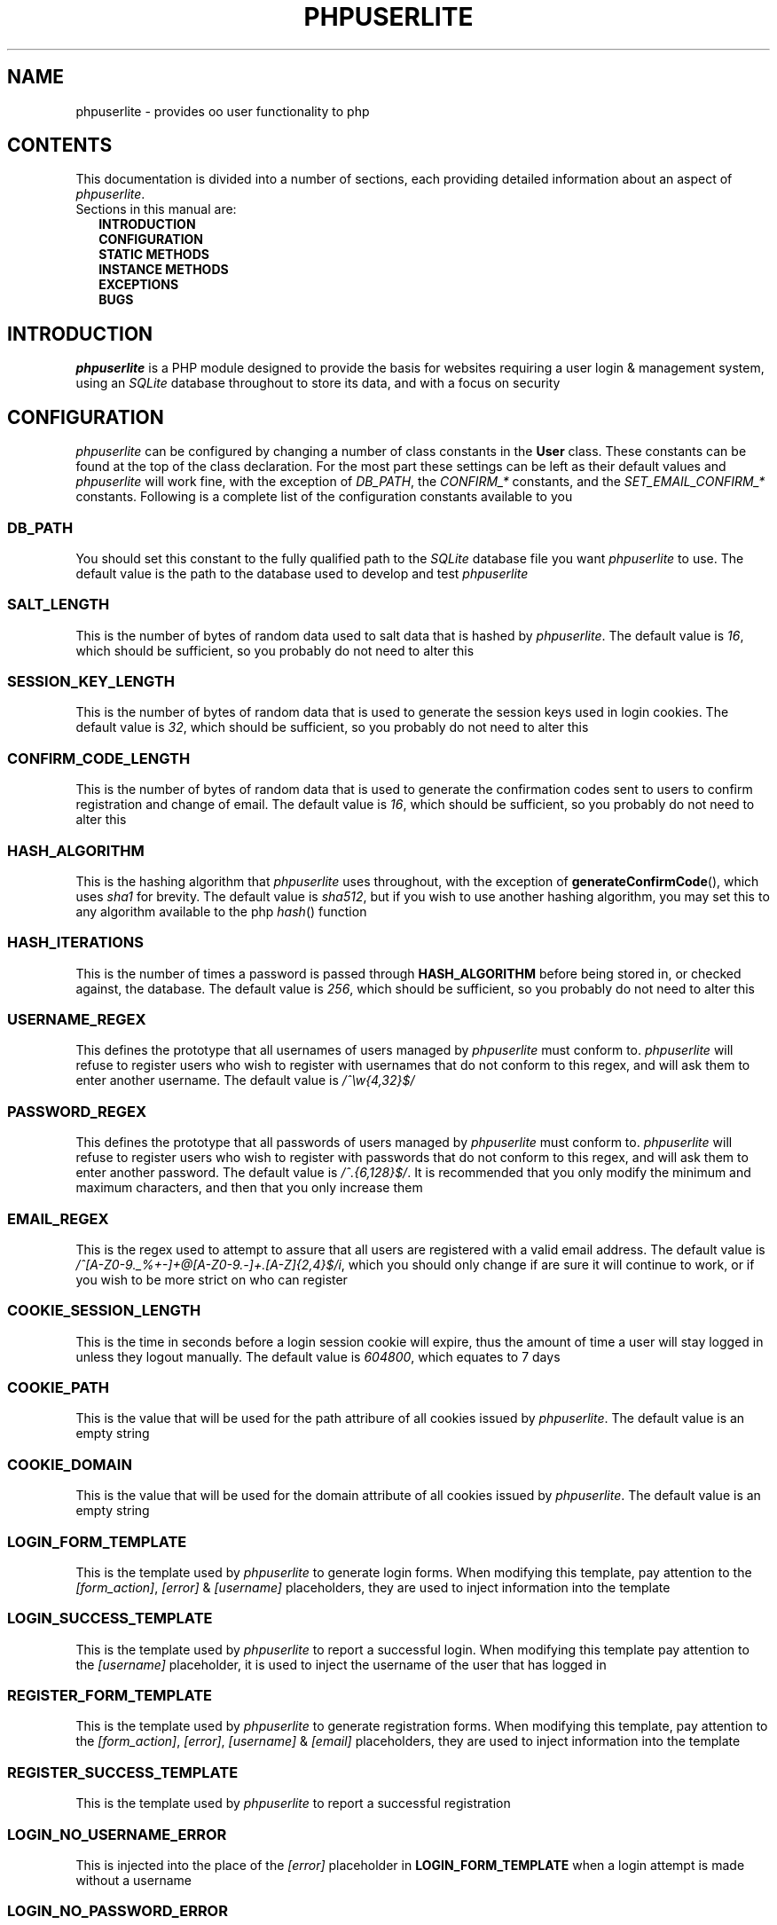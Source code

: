 .TH PHPUSERLITE 7 2012-12-03 "Copyright Joey Sabey" "PHP Programmer's Manual"
.SH NAME
phpuserlite \- provides oo user functionality to php
.\" +------------------+
.\" | CONTENTS SECTION |
.\" +------------------+
.SH CONTENTS
This documentation is divided into a number of sections, each
providing detailed information about an aspect of
.IR phpuserlite .
.br
Sections in this manual are:
.in +2n
.B INTRODUCTION
.br
.B CONFIGURATION
.br
.B STATIC METHODS
.br
.B INSTANCE METHODS
.br
.B EXCEPTIONS
.br
.\".B NOTES
.\".br
.B BUGS
.br
.\".B EXAMPLE
.\".br
.\".B SEE ALSO
.\".br
.\".B COLOPHON
.\" +----------------------+
.\" | INTRODUCTION SECTION |
.\" +----------------------+
.SH INTRODUCTION
.I phpuserlite
is a PHP module designed to provide the basis for websites
requiring a user login & management system, using an
.I SQLite
database throughout to store its data, and with a focus on
security
.\" +-----------------------+
.\" | CONFIGURATION SECTION |
.\" +-----------------------+
.SH CONFIGURATION
.I phpuserlite
can be configured by changing a number of class constants in the
.B User
class. These constants can be found at the top of the class
declaration. For the most part these settings can be left as
their default values and
.I phpuserlite
will work fine, with the exception of
.IR DB_PATH ,
.RI "the " "CONFIRM_*" " constants,"
.RI "and the " "SET_EMAIL_CONFIRM_*" " constants."
Following is a complete list of the configuration constants
available to you
.\" const User::DB_PATH
.SS DB_PATH
You should set this constant to the fully qualified path to the
.I SQLite
database file you want
.I phpuserlite
to use. The default value is the path to the database used to
develop and test
.I phpuserlite
.\" const User::SALT_LENGTH
.SS SALT_LENGTH
This is the number of bytes of random data used to salt data
that is hashed by
.IR phpuserlite .
The default value is
.IR 16 ,
which should be sufficient, so you probably do not need to alter
this
.\" const User::SESSION_KEY_LENGTH
.SS SESSION_KEY_LENGTH
This is the number of bytes of random data that is used to
generate the session keys used in login cookies. The default
value is
.IR 32 ,
which should be sufficient, so you probably do not need to
alter this
.\" const User::CONFIRM_CODE_LENGTH
.SS CONFIRM_CODE_LENGTH
This is the number of bytes of random data that is used to
generate the confirmation codes sent to users to confirm
registration and change of email. The default value is
.IR 16 ,
which should be sufficient, so you probably do not need to
alter this
.\" const User::HASH_ALGORITHM
.SS HASH_ALGORITHM
This is the hashing algorithm that
.I phpuserlite
uses throughout, with the exception of
.BR generateConfirmCode (),
which uses
.I sha1
for brevity. The default value is
.IR sha512 ,
but if you wish to use another hashing algorithm, you may
set this to any algorithm available to the php
.IR hash ()
function
.\" const User::HASH_ITERATIONS
.SS HASH_ITERATIONS
This is the number of times a password is passed through 
.B HASH_ALGORITHM
before being stored in, or checked against, the database.
The default value is
.IR 256 ,
which should be sufficient, so you probably do not need to
alter this
.\" const User::USERNAME_REGEX
.SS USERNAME_REGEX
This defines the prototype that all usernames of users managed
by
.I phpuserlite
must conform to.
.I phpuserlite
will refuse to register users who wish to register with
usernames that do not conform to this regex, and will ask
them to enter another username. The default value is
.I /^\[rs]w{4,32}$/
.\" const User::PASSWORD_REGEX
.SS PASSWORD_REGEX
This defines the prototype that all passwords of users managed
by
.I phpuserlite
must conform to.
.I phpuserlite
will refuse to register users who wish to register with
passwords that do not conform to this regex, and will ask
them to enter another password. The default value is
.IR /^.{6,128}$/ .
It is recommended that you only modify the minimum and maximum
characters, and then that you only increase them
.\" const User::EMAIL_REGEX
.SS EMAIL_REGEX
This is the regex used to attempt to assure that all users are
registered with a valid email address. The default value is
.IR /^[A-Z0-9._%+-]+@[A-Z0-9.-]+\.[A-Z]{2,4}$/i ,
which you should only change if are sure it will continue to
work, or if you wish to be more strict on who can register
.\" const User::COOKIE_SESSION_LENGTH
.SS COOKIE_SESSION_LENGTH
This is the time in seconds before a login session cookie will
expire, thus the amount of time a user will stay logged in
unless they logout manually. The default value is
.IR 604800 ,
which equates to 7 days
.\" const User::COOKIE_PATH
.SS COOKIE_PATH
This is the value that will be used for the path attribure of
all cookies issued by
.IR phpuserlite .
The default value is an empty string
.\" const User::COOKIE_DOMAIN
.SS COOKIE_DOMAIN
This is the value that will be used for the domain attribute of
all cookies issued by
.IR phpuserlite .
The default value is an empty string
.\" const User::LOGIN_FORM_TEMPLATE
.SS LOGIN_FORM_TEMPLATE
This is the template used by
.I phpuserlite
to generate login forms. When modifying this template, pay
attention to the
.IR [form_action] ", " [error] " & " [username]
placeholders, they are used to inject information into the
template
.\" const User::LOGIN_SUCCESS_TEMPLATE
.SS LOGIN_SUCCESS_TEMPLATE
This is the template used by
.I phpuserlite
to report a successful login. When modifying this template
pay attention to the
.I [username]
placeholder, it is used to inject the username of the user
that has logged in
.\" const User::REGISTER_FORM_TEMPLATE
.SS REGISTER_FORM_TEMPLATE
This is the template used by
.I phpuserlite
to generate registration forms. When modifying this template,
pay attention to the
.IR [form_action] ", " [error] ", " [username] " & " [email]
placeholders, they are used to inject information into the
template
.\" const User::REGISTER_SUCCESS_TEMPLATE
.SS REGISTER_SUCCESS_TEMPLATE
This is the template used by
.I phpuserlite
to report a successful registration
.\" const User::LOGIN_NO_USERNAME_ERROR
.SS LOGIN_NO_USERNAME_ERROR
This is injected into the place of the
.I [error]
placeholder in
.B LOGIN_FORM_TEMPLATE
when a login attempt is made without a username
.\" const User::LOGIN_NO_PASSWORD_ERROR
.SS LOGIN_NO_PASSWORD_ERROR
This is injected into the place of the
.I [error]
placeholder in
.B LOGIN_FORM_TEMPLATE
when a login attempt is made without a password
.\" const User::LOGIN_NO_INPUT_ERROR
.SS LOGIN_NO_INPUT_ERROR
This is injected into the place of the
.I [error]
placeholder in
.B LOGIN_FORM_TEMPLATE
when a login attempt is made without either a username or
password
.\" const User::LOGIN_INVALID_USERNAME_ERROR
.SS LOGIN_INVALID_USERNAME_ERROR
This is injected into the place of the
.I [error]
placeholder in
.B LOGIN_FORM_TEMPLATE
when a login attempt is made with a username that does not
match against
.B USERNAME_REGEX
.\" const User::LOGIN_INVALID_PASSWORD_ERROR
.SS LOGIN_INVALID_PASSWORD_ERROR
This is injected into the place of the
.I [error]
placeholder in
.B LOGIN_FORM_TEMPLATE
when a login attempt is made with a password that does not
match against
.B PASSWORD_REGEX
.\" const User::LOGIN_NO_SUCH_USERNAME_ERROR
.SS LOGIN_NO_SUCH_USERNAME_ERROR
This is injected into the place of the
.I [error]
placeholder in
.B LOGIN_FORM_TEMPLATE
when a login attempt is made and the username entered was
not found in the database
.\" const User::LOGIN_INCORRECT_PASSWORD_ERROR
.SS LOGIN_INCORRECT_PASSWORD_ERROR
This is injected into the place of the
.I [error]
placeholder in
.B LOGIN_FORM_TEMPLATE
when a login attempt is made and the password entered does
not match the password stored in the database for the
username entered
.\" const User::REGISTER_NO_USERNAME_ERROR
.SS REGISTER_NO_USERNAME_ERROR
This is injected into the place of the
.I [error]
placeholder in
.B REGISTER_FORM_TEMPLATE
when a registration attempt is made without a username
.\" const User::REGISTER_NO_PASSWORD_ERROR
.SS REGISTER_NO_PASSWORD_ERROR
This is injected into the place of the
.I [error]
placeholder in
.B REGISTER_FORM_TEMPLATE
when a registration attempt is made without a password
.\" const User::REGISTER_NO_CONFIRM_PASSWORD_ERROR
.SS REGISTER_NO_CONFIRM_PASSWORD_ERROR
This is injected into the place of the
.I [error]
placeholder in
.B REGISTER_FORM_TEMPLATE
when a registration attempt is made without the password
being confirmed
.\" const User::REGISTER_NO_EMAIL_ERROR
.SS REGISTER_NO_EMAIL_ERROR
This is injected into the place of the
.I [error]
placeholder in
.B REGISTER_FORM_TEMPLATE
when a registration attempt is made without an email
.\" const User::REGISTER_INVALID_USERNAME_ERROR
.SS REGISTER_INVALID_USERNAME_ERROR
This is injected into the place of the
.I [error]
placeholder in
.B REGISTER_FORM_TEMPLATE
when a registration attempt is made with a username that does
not match against
.B USERNAME_REGEX
.\" const User::REGISTER_INVALID_PASSWORD_ERROR
.SS REGISTER_INVALID_PASSWORD_ERROR
This is injected into the place of the
.I [error]
placeholder in
.B REGISTER_FORM_TEMPLATE
when a registration attempt is made with a username that does
not match against
.B PASSWORD_REGEX
.\" const User::REGISTER_INVALID_EMAIL_ERROR
.SS REGISTER_INVALID_EMAIL_ERROR
This is injected into the place of the
.I [error]
placeholder in
.B REGISTER_FORM_TEMPLATE
when a registration attempt is made with an email that does
not match against
.B EMAIL_REGEX
.\" const User::REGISTER_PASSWORD_MISMATCH_ERROR
.SS REGISTER_PASSWORD_MISMATCH_ERROR
This is injected into the place of the
.I [error]
placeholder in
.B REGISTER_FORM_TEMPLATE
when a registration attempt is made and the password does not
match the confirmation password
.\" const User::REGISTER_UNAVAILABLE_USERNAME_ERROR
.SS REGISTER_UNAVAILABLE_USERNAME_ERROR
This is injected into the place of the
.I [error]
placeholder in
.B REGISTER_FORM_TEMPLATE
when a registration attempt is made and the username entered
is already registered in the database
.\" const User::REGISTER_UNAVAILABLE_EMAIL_ERROR
.SS REGISTER_UNAVAILABLE_EMAIL_ERROR
This is injected into the place of the
.I [error]
placeholder in
.B REGISTER_FORM_TEMPLATE
when a registration attempt is made and the email entered is
already registered in the database
.\" const User::CONFIRM_SUBJECT
.SS CONFIRM_SUBJECT
This is the subject used in emails sent out to new users to
confirm their email address
.\" const User::CONFIRM_BODY_TEMPLATE
.SS CONFIRM_BODY_TEMPLATE
This is the template used by
.I phpuserlite
to generate the body of emails sent out to new users to confirm
their email address. When modifying this template, pay attention
to the
.IR [id] " & " [code]
placeholders, and note that the entire string
.I ?id=[id]&code=[code]
must remain intact at the end of the confirmation page file name
.\" const User::CONFIRM_FROM
.SS CONFIRM_FROM
This is the email address that emails sent out to new users to
confirm their email address will be spoofed by 
.I phpuserlite
to look like they're from
.\" const User::CONFIRM_SUCCESS_TEMPLATE
.SS CONFIRM_SUCCESS_TEMPLATE
This is the template returned by
.BR confirm ()
when it successfully confirms a new user
.\" const User::CONFIRM_INCORRECT_CODE_TEMPLATE
.SS CONFIRM_INCORRECT_CODE_TEMPLATE
This is the template returned by
.BR confirm ()
when the confirmation code in
.IR $_GET []
doesn't match the one stored in the
.I usersPending
table in the database
.\" const User::CONFIRM_NO_SUCH_ID_TEMPLATE
.SS CONFIRM_NO_SUCH_ID_TEMPLATE
This is the template returned by
.BR confirm ()
when the
.I id
in
.IR $_GET []
does not match any stored in the
.I usersPending
table in the database
.\" const User::SET_EMAIL_CONFIRM_SUBJECT
.SS SET_EMAIL_CONFIRM_SUBJECT
This is the subject used in emails sent out to users to confirm
a change of email address
.\" const User::SET_EMAIL_CONFIRM_BODY_TEMPLATE
.SS SET_EMAIL_CONFIRM_BODY_TEMPLATE
This is the template used by
.I phpuserlite
to generate the body of emails sent out to users to confirm a
change of email address. When modifying this template, pay
attention to the
.IR [id] " & " [code]
placeholders, and note that the entire string
.I ?id=[id]&code=[code]
must remain intact at the end of the confirmation page file name
.\" const User::SET_EMAIL_CONFIRM_FROM
.SS SET_EMAIL_CONFIRM_FROM
This is the email address that emails sent out to users to
confirm a change of email address will be spoofed by
.I phpuserlite
to look like they're from
.\" const User::SET_EMAIL_CONFIRM_SUCCESS_TEMPLATE
.SS SET_EMAIL_CONFIRM_SUCCESS_TEMPLATE
This is the template returned by
.BR confirmSetEmail ()
when it successfully changes a users email
.\" const User::SET_EMAIL_CONFIRM_INCORRECT_CODE_TEMPLATE
.SS SET_EMAIL_CONFIRM_INCORRECT_CODE_TEMPLATE
This is the template returned by
.BR confirmSetEmail ()
when the confirmation code in
.IR $_GET []
doesn't match the one stored in the
.I usersChangeEmail
table in the database
.\" const User::SET_EMAIL_CONFIRM_NO_SUCH_ID_TEMPLATE
.SS SET_EMAIL_CONFIRM_NO_SUCH_ID_TEMPLATE
This is the template returned by
.BR confirmSetEmail ()
when the
.I id
in
.IR $_GET []
does not match any stored in the
.I usersChangeEmail
table in the database
.\" A note on flags
.SS Flags
After these configurable constants, there are a number of other
constants labelled as
.IR flags ;
.BR GET_BY_ID ,
.BR GET_BY_USERNAME ,
.BR SET_EMAIL_CONFIRM " &"
.BR SET_EMAIL_DIRECT .
These constants are NOT for configuraton, they are for passing
to methods as flags to alter the methods behaviour, and as such
they should NOT be modified
.\" +------------------------+
.\" | STATIC METHODS SECTION |
.\" +------------------------+
.SH STATIC METHODS
The static methods in
.I phpuserlite
are used to add users to the database, display & process forms,
and perform initial setup
.\" static function User::getCurrent()
.SS getCurrent\fR()
This method attempts to identify the current logged in user by
login cookies, returning a
.B User
object on success, otherwise
.I NULL
.\" static function User::add()
.SS add\fR(\fIusername\fR, \fIpassword\fR, \fIemail\fR)
This method adds a new user into the
.I users
table of the database, provided that;
.I username
matches against
.BR USERNAME_REGEX ,
.I password
matches against
.BR PASSWORD_REGEX ,
.I email
matches against
.BR EMAIL_REGEX ,
and
.IR username " & " email
are not already in the database. This method has no return value
through might throw one of
.BR UserInvalidUsernameException ,
.BR UserInvalidPasswordException ,
.BR UserInvalidEmailException ,
.BR UserUnavailableUsernameException ,
.BR UserUnavailableEmailException
if there is an error. Note that this method does not pass through
email verification, so should be used sparingly
.\" static function User::addPending()
.SS addPending\fR(\fIusername\fR, \fIpassword\fR, \fIemail\fR)
This method adds a new user into the
.I usersPending
table of the database and sends out a confirmation email to
.I email
generated from the
.BR CONFIRM_SUBJECT ", " CONFIRM_BODY_TEMPLATE " & " CONFIRM_FROM
constants, provided that;
.I username
matches against
.BR USERNAME_REGEX ,
.I password
matches against
.BR PASSWORD_REGEX ,
.I email
matches against
.BR EMAIL_REGEX ,
and
.IR username " & " email
are not already in the database. This method has no return value
though might throw one of
.BR UserInvalidUsernameException ,
.BR UserInvalidPasswordException ,
.BR UserInvalidEmailException ,
.BR UserUnavailableUsernameException ,
.BR UserUnavailableEmailException
if there is an error. Note that there must be a page set up with
the
.BR confirm ()
method to verify that
.I email
exists and is owned by the user for the data to be tranfered to
the
.I users
table in the database, activating the user and allowing them to
log in
.\" static function User::confirm()
.SS confirm\fR()
This method processes a confirmation code, as emailed out to new
users by
.BR addPending (),
transfering the relevant user from the
.I usersPending
to the
.I users
table in the database. The return value is always a string
containing 
.B CONFIRM_SUCCESS_TEMPLATE
on success or one of
.BR CONFIRM_INCORRECT_CODE_TEMPLATE ", " CONFIRM_NO_SUCH_ID_TEMPLATE
on failure, to be displayed to the user
.\" static function User::confirmSetEmail()
.SS confirmSetEmail\fR()
This method processes a change of email confirmation code, as
emailed out to users by
.BR setEmail ()
when called with the
.B SET_EMAIL_CONFIRM
flag, transfering the relevant email address from the
.I usersChangeEmail
table to the corresponding user entry in the
.I users
table in the database. The return value is always a string
containing a message of success or failure to be displayed to
the user
.\" static function User::login()
.SS login\fR()
This method is used to generate & process login forms, and will
behave differently if called in different contexts, but the
return value is always a
.IR string .
If it is called without a login attempt in
.IR $_POST []
it will generate and return a login form from
.BR LOGIN_FORM_TEMPLATE ,
injecting only into the
.I [form_action]
placeholder. If it is called with a login attempt in
.IR $_POST []
and the login is unsuccessful it will generate a login form from
.BR LOGIN_FORM_TEMPLATE ,
injecting into the
.IR [form_action ", " [error] " & possibly " [username]
placeholders. If it is called with a login attempt in
.IR $_POST []
and the login is successful it will generate and return a success
message from
.BR LOGIN_SUCCESS_TEMPLATE .
Note that this method must be called before any output as it
needs to set cookies
.\" static function User::register()
.SS register\fR()
This method is used to generate & process registration forms,
and will behave differently if called in different contexts, but
the return value is always a
.IR string .
If it is called without a registration attempt in
.IR $_POST []
it will generate and return a registration form from
.BR REGISTER_FORM_TEMPLATE ,
injecting only into the
.I [form_action]
placeholder. If it is called with a registration attempt in
.IR $_POST []
and the registration is unsuccessful it will generate and return
a registration form from
.BR REGISTER_FORM_TEMPLATE ,
injecting to the
.IR [form_action] ", " [error]
& possibly
.IR [username] " and/or " [email]
placeholders. If it is called with a registration attempt in
.IR $_POST []
and the registration is successful it will add a new user to the
.I usersPending
table in the database, send out a confirmation email and
generate and return a success message from
.B REGISTER_SUCCESS_TEMPLATE
.\" static function User::setupDB()
.SS setupDB\fR()
This method must be called after you set
.B DB_PATH ,
but before you attempt to call any methods or create any
.B User
objects. You only need to call this once, unless you delete or
move the database, or alter
.BR DB_PATH ,
and wish to recreate the database from scratch
.\" +--------------------------+
.\" | INSTANCE METHODS SECTION |
.\" +--------------------------+
.SH INSTANCE METHODS
.\" User class constructor
.SS Constructor\fR(\fIuid\fR, \fIgetType\fR)
The class constructor for
.B User
treats
.I uid
differently depending on the value of
.IR getType ,
which can be one of the flags
.BR GET_BY_ID " or " GET_BY_USERNAME .
If
.I getType
is set to
.B GET_BY_ID
then the constructor looks for a user in the
.I users
table in the database where
.I id
matches
.I uid
and creates a
.B User
object if it finds one, otherwise it throws an
.IR OutOfBoundsException .
If
.I getType
is set to
.B GET_BY_USERNAME
then the constructor looks for a user in the
.I users
table in the database where
.I username
matches
.I uid
and creates a
.B User
object if it finds one, otherwise it throws an
.IR OutOfBoundsException .
The constructor may also throw one of
.I InvalidArgumentException
or
.B UserInvalidUsernameException
if
.I uid
is invalid
.\" public function [user-object]->getID()
.SS getID\fR()
This method returns the
.I id
of the user
.\" public function [user-object]->getUsername()
.SS getUsername\fR()
This method returns the
.I username
of the user
.\" public function [user-object]->getPassword()
.SS getPassword\fR()
This method returns the
.I password
of the user, as stored in the
.I users
table in the database; salted and hashed by
.BR HASH_ALGORITHM ", " HASH_ITERATIONS
times
.\" public function [user-object]->getSalt()
.SS getSalt\fR()
This method returns the
.I salt
data used to salt the users password
.\" public function [user-object]->getEmail()
.SS getEmail\fR()
This method returns the
.I email
of the user
.\" public function [user-object]->getDate()
.SS getDate\fR()
This method returns the date that the user was registered in the
database
.\" public function [user-object]->getSessionKey()
.SS getSessionKey\fR()
This method returns the
.I sessionKey
of the user if they are currently logged in, otherwise it will
return
.I NULL
.\" public function [user-object]->getSessionIP()
.SS getSessionIP\fR()
This method returns the
.I sessionIP
of the user if they are currently logged in, otherwise it will
return
.I NULL
.\" public function [user-object]->setUsername()
.SS setUsername\fR(\fIusername\fR)
This method sets the username of the user to
.IR username ,
provided it matches against
.BR USERNAME_REGEX ,
and does not clash with any username already in the database. If
.I username
does not match against
.B USERNAME_REGEX
it will throw a
.BR UserInvalidUsernameException .
If
.I username
clashes with a username already in the database it will throw a
.B UserUnavailableUsernameException
.\" public function [user-object]->setPassword()
.SS setPassword\fR(\fIpassword\fR)
This method sets the username of the user to
.IR password ,
provided it matches against
.BR PASSWORD_REGEX .
If
.I password
does not match against
.B PASSWORD_REGEX
it will throw a
.B UserInvalidPasswordException
.\" public function [user-object]->setEmail()
.SS setEmail\fR(\fIemail\fR, \fImode\fR)
This method sets the email of the user to
.IR email ,
provided it matches against
.BR EMAIL_REGEX ,
and does not clash with any email already in the database. If
.I email
does not match against
.B EMAIL_REGEX
it will throw a
.BR UserInvalidEmailException .
If
.I email
clashes with an email already in the database it will throw a
.B UserUnavailableEmailException
.\" public function [user-object]->checkPassword()
.SS checkPassword\fR(\fIpassword\fR)
This method checks to see if
.I password
matches the password of the user, returning
.I true
if they match or
.I false
if they do not match
.\" public function [user-object]->startSession()
.SS startSession\fR()
This method logs a user in, generating a new
.IR sessionKey " & " sessionIP ,
saving them in the database and sending out session cookies.
Note that this method must be called before any output as it
needs to set cookies
.\" public function [user-object]->checkSession()
.SS checkSession\fR(\fIsessionKey\fR)
This method checks to see if the user is logged in by checking
.I sessionKey
against the session key in the database, along with checking
.IR $_SERVER [' REMOTE_ADDR ']
against the session IP stored in the database. It returns
.I true
if they match, or
.I false
if they do not match
.\" public function [user-object]->endSession()
.SS endSession\fR()
This method clears all of the cookies issued by
.I phpuserlite
and clears the
.IR sessionKey " & " sessionIP
data from the
.B User
object and corresponding data in the
.I users
table of the database. This is probably the best and easiest way
to implement a logout page. Note that this method must be called
before any output as it needs to set cookies
.\" public function [user-object]->remove()
.SS remove\fR()
This method deletes the user's entry from the database
.\" +--------------------+
.\" | EXCEPTIONS SECTION |
.\" +--------------------+
.SH EXCEPTIONS
.\" class UserInvalidUsernameException extends InvalidArgumentException
.SS UserInvalidUsernameException
This exception extends
.IR InvalidArgumentException ,
and is thrown by methods that are passed a username that does
not match against
.B USERNAME_REGEX
.\" class UserInvalidPasswordException extends InvalidArgumentException
.SS UserInvalidPasswordException
This exception extends
.IR InvalidArgumentException ,
and is thrown by methods that are passed a password that does
not match against
.B PASSWORD_REGEX
.\" class UserInvalidEmailException extends InvalidArgumentException
.SS UserInvalidEmailException
This exception extends
.IR InvalidArgumentException ,
and is thrown by methods that are passed an email that does not
match against
.B EMAIL_REGEX
.\" class UserUnavailableUsernameException extends InvalidArgumentException
.SS UserUnavailableUsernameException
This exception extends
.IR InvalidArgumentException ,
and is thrown by methods that either add users to the database,
or change the username of those already in the database, if they
are passed a username already in the database
.\" class UserUnavailableEmailException extends InvalidArgumentException
.SS UserUnavailableEmailException
This exception extends
.IR InvalidArgumentException ,
and is thrown by methods that either add users to the database,
or change the email of those already in the database, if they are
passed an email already in the database
.\" +---------------+
.\" | NOTES SECTION |
.\" +---------------+
.\".SH NOTES
.\" +--------------+
.\" | BUGS SECTION |
.\" +--------------+
.SH BUGS
There are no known bugs with
.IR phpuserlite ,
though this is, of course, not the same thing as there being no
bugs. Please direct all bug reports to the bug tracker at
http://code.google.com/p/phpuserlite/
.\" +--------------------+
.\" | EXAMPLE(S) SECTION |
.\" +--------------------+
.\".SH EXAMPLE
.\" +------------------+
.\" | SEE ALSO SECTION |
.\" +------------------+
.\".SH SEE ALSO
.\" +------------------+
.\" | COLOPHON SECTION |
.\" +------------------+
.\".SH COLOPHON..?

